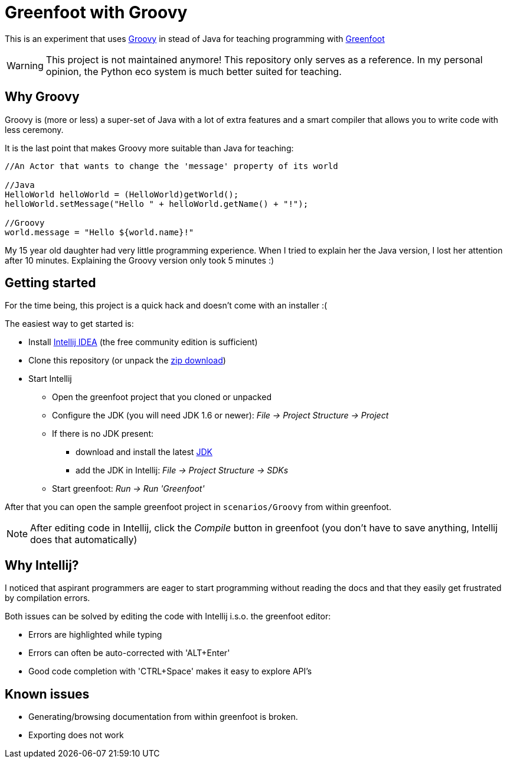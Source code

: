 = Greenfoot with Groovy


This is an experiment that uses http://groovy.codehaus.org[Groovy] in stead of Java for teaching programming with http://www.greenfoot.org[Greenfoot]

WARNING: This project is not maintained anymore! This repository only serves as a reference.
In my personal opinion, the Python eco system is much better suited for teaching.

== Why Groovy

Groovy is (more or less) a super-set of Java with a lot of extra features and a smart compiler that allows you to write
code with less ceremony.

It is the last point that makes Groovy more suitable than Java for teaching:

[source,java]
----
//An Actor that wants to change the 'message' property of its world

//Java
HelloWorld helloWorld = (HelloWorld)getWorld();
helloWorld.setMessage("Hello " + helloWorld.getName() + "!");

//Groovy
world.message = "Hello ${world.name}!"
----

My 15 year old daughter had very little programming experience. When I tried to explain her the Java version, I
lost her attention after 10 minutes. Explaining the Groovy version only took 5 minutes :)

== Getting started

For the time being, this project is a quick hack and doesn't come with an installer :(

The easiest way to get started is:

* Install https://www.jetbrains.com/idea/download/[Intellij IDEA] (the free community edition is sufficient)
* Clone this repository (or unpack the https://github.com/houbie/greenfoot/archive/master.zip[zip download])
* Start Intellij
** Open the greenfoot project that you cloned or unpacked
** Configure the JDK (you will need JDK 1.6 or newer): _File -> Project Structure -> Project_
** If there is no JDK present:
*** download and install the latest http://www.oracle.com/technetwork/java/javase/downloads/index.html[JDK]
*** add the JDK in Intellij: _File -> Project Structure -> SDKs_
** Start greenfoot: _Run -> Run 'Greenfoot'_

After that you can open the sample greenfoot project in `scenarios/Groovy` from within greenfoot.

NOTE: After editing code in Intellij, click the _Compile_ button in greenfoot (you don't have to save anything,
Intellij does that automatically)

== Why Intellij?

I noticed that aspirant programmers are eager to start programming without reading the docs and that they easily get
frustrated by compilation errors.

Both issues can be solved by editing the code with Intellij i.s.o. the greenfoot editor:

* Errors are highlighted while typing
* Errors can often be auto-corrected with 'ALT+Enter'
* Good code completion with 'CTRL+Space' makes it easy to explore API's

== Known issues
* Generating/browsing documentation from within greenfoot is broken.
* Exporting does not work
